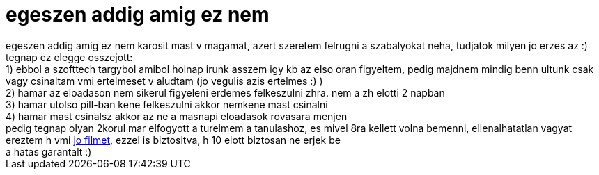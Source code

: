 = egeszen addig amig ez nem

:slug: egeszen_addig_amig_ez_nem
:category: film
:tags: hu
:date: 2006-11-30T17:06:26Z
++++
egeszen addig amig ez nem karosit mast v magamat, azert szeretem felrugni a szabalyokat neha, tudjatok milyen jo erzes az :) tegnap ez elegge osszejott:<br>1) ebbol a szofttech targybol amibol holnap irunk asszem igy kb az elso oran figyeltem, pedig majdnem mindig benn ultunk csak vagy csinaltam vmi ertelmeset v aludtam (jo vegulis azis ertelmes :) )<br>2) hamar az eloadason nem sikerul figyeleni erdemes felkeszulni zhra. nem a zh elotti 2 napban<br>3) hamar utolso pill-ban kene felkeszulni akkor nemkene mast csinalni<br>4) hamar mast csinalsz akkor az ne a masnapi eloadasok rovasara menjen<br>pedig tegnap olyan 2korul mar elfogyott a turelmem a tanulashoz, es mivel 8ra kellett volna bemenni, ellenalhatatlan vagyat ereztem h vmi <a href="http://www.imdb.com/title/tt0120382/" target="_self">jo filmet</a>, ezzel is biztositva, h 10 elott biztosan ne erjek be<br>a hatas garantalt :)
++++
